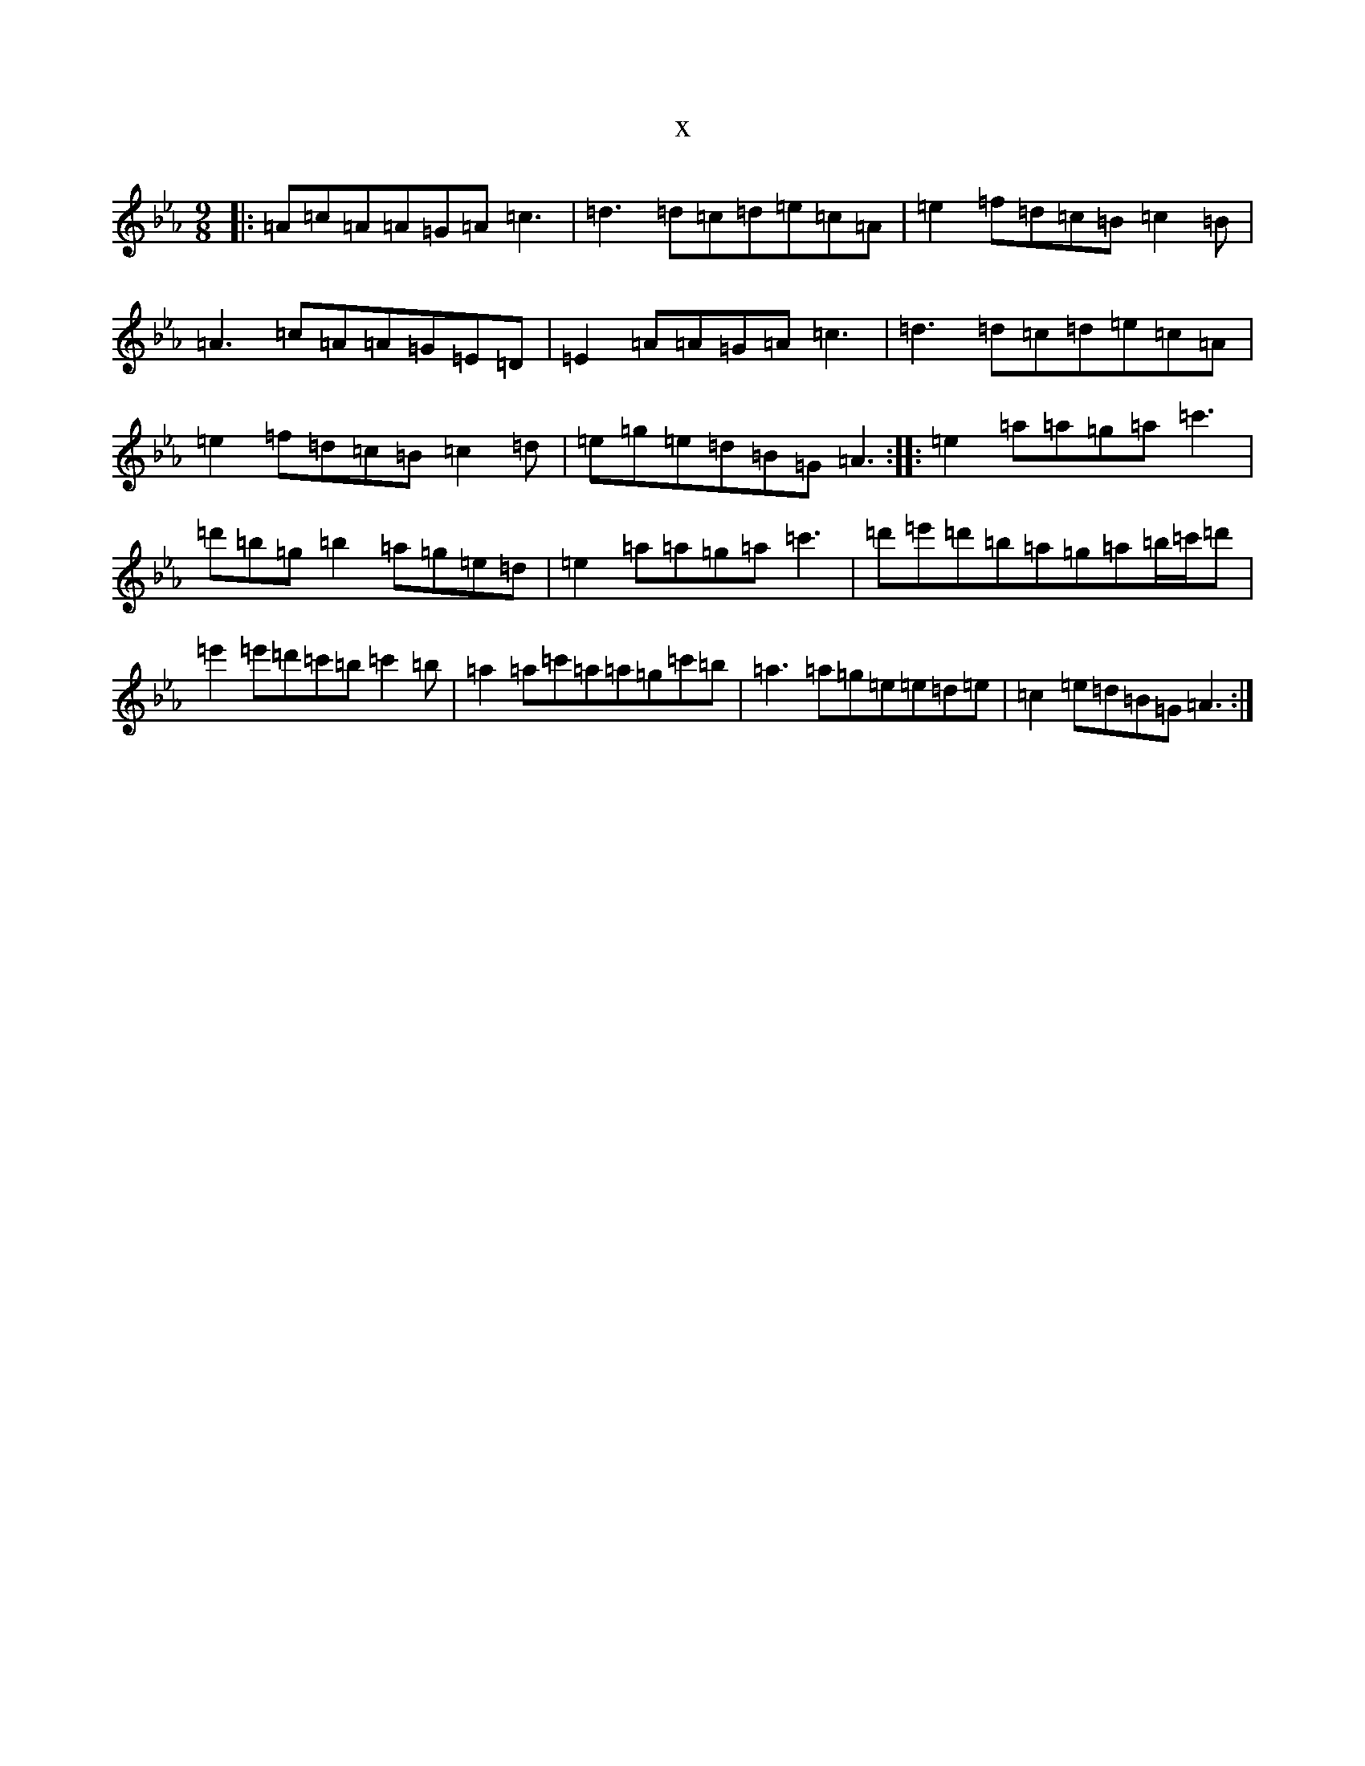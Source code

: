 X:20998
T:x
L:1/8
M:9/8
K: C minor
|:=A=c=A=A=G=A=c3|=d3=d=c=d=e=c=A|=e2=f=d=c=B=c2=B|=A3=c=A=A=G=E=D|=E2=A=A=G=A=c3|=d3=d=c=d=e=c=A|=e2=f=d=c=B=c2=d|=e=g=e=d=B=G=A3:||:=e2=a=a=g=a=c'3|=d'=b=g=b2=a=g=e=d|=e2=a=a=g=a=c'3|=d'=e'=d'=b=a=g=a=b/2=c'/2=d'|=e'2=e'=d'=c'=b=c'2=b|=a2=a=c'=a=a=g=c'=b|=a3=a=g=e=e=d=e|=c2=e=d=B=G=A3:|